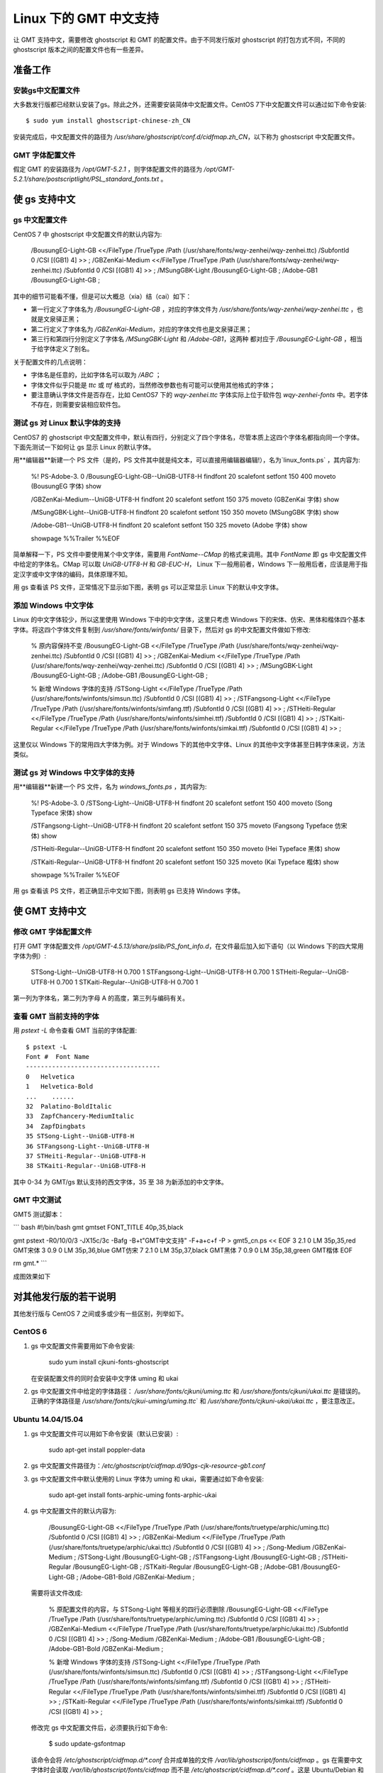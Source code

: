 Linux 下的 GMT 中文支持
=================================

让 GMT 支持中文，需要修改 ghostscript 和 GMT 的配置文件。由于不同发行版对 ghostscript 的打包方式不同，不同的 ghostscript 版本之间的配置文件也有一些差异。

准备工作
------------------

安装gs中文配置文件
++++++++++++++++++

大多数发行版都已经默认安装了gs。除此之外，还需要安装简体中文配置文件。CentOS 7下中文配置文件可以通过如下命令安装::

    $ sudo yum install ghostscript-chinese-zh_CN

安装完成后，中文配置文件的路径为 `/usr/share/ghostscript/conf.d/cidfmap.zh_CN`，以下称为 ghostscript 中文配置文件。

GMT 字体配置文件
++++++++++++++++++

假定 GMT 的安装路径为 `/opt/GMT-5.2.1` ，则字体配置文件的路径为 `/opt/GMT-5.2.1/share/postscriptlight/PSL_standard_fonts.txt` 。

使 gs 支持中文
------------------

gs 中文配置文件
++++++++++++++++++

CentOS 7 中 ghostscript 中文配置文件的默认内容为:

    /BousungEG-Light-GB <</FileType /TrueType /Path (/usr/share/fonts/wqy-zenhei/wqy-zenhei.ttc) /SubfontId 0 /CSI [(GB1) 4] >> ;
    /GBZenKai-Medium    <</FileType /TrueType /Path (/usr/share/fonts/wqy-zenhei/wqy-zenhei.ttc) /SubfontId 0 /CSI [(GB1) 4] >> ;
    /MSungGBK-Light     /BousungEG-Light-GB ;
    /Adobe-GB1      /BousungEG-Light-GB ;

其中的细节可能看不懂，但是可以大概总（xia）结（cai）如下：

-   第一行定义了字体名为 `/BousungEG-Light-GB` ，对应的字体文件为   `/usr/share/fonts/wqy-zenhei/wqy-zenhei.ttc` ，也就是文泉驿正黑；
-   第二行定义了字体名为 `/GBZenKai-Medium`，对应的字体文件也是文泉驿正黑；
-   第三行和第四行分别定义了字体名 `/MSungGBK-Light` 和 `/Adobe-GB1`，这两种
    都对应于 `/BousungEG-Light-GB` ，相当于给字体定义了别名。

关于配置文件的几点说明：

-   字体名是任意的，比如字体名可以取为 `/ABC` ；
-   字体文件似乎只能是 `ttc` 或 `ttf` 格式的，当然修改参数也有可能可以使用其他格式的字体；
-   要注意确认字体文件是否存在，比如 CentOS7 下的 `wqy-zenhei.ttc` 字体实际上位于软件包
    `wqy-zenhei-fonts` 中。若字体不存在，则需要安装相应软件包。

测试 gs 对 Linux 默认字体的支持
++++++++++++++++++++++++++++++++

CentOS7 的 ghostscript 中文配置文件中，默认有四行，分别定义了四个字体名，尽管本质上这四个字体名都指向同一个字体。下面先测试一下如何让 gs 显示 Linux 的默认字体。

用**编辑器**新建一个 PS 文件（是的，PS 文件其中就是纯文本，可以直接用编辑器编辑!），名为`linux_fonts.ps` ，其内容为:

    %! PS-Adobe-3. 0
    /BousungEG-Light-GB--UniGB-UTF8-H findfont 20 scalefont setfont
    150 400 moveto
    (BousungEG 字体) show

    /GBZenKai-Medium--UniGB-UTF8-H findfont 20 scalefont setfont
    150 375 moveto
    (GBZenKai 字体) show

    /MSungGBK-Light--UniGB-UTF8-H findfont 20 scalefont setfont
    150 350 moveto
    (MSungGBK 字体) show

    /Adobe-GB1--UniGB-UTF8-H findfont 20 scalefont setfont
    150 325 moveto
    (Adobe 字体) show

    showpage
    %%Trailer
    %%EOF

简单解释一下，PS 文件中要使用某个中文字体，需要用 `FontName--CMap` 的格式来调用。其中 `FontName` 即 gs 中文配置文件中给定的字体名。CMap 可以取 `UniGB-UTF8-H` 和 `GB-EUC-H`， Linux 下一般用前者，Windows 下一般用后者，应该是用于指定汉字或中文字体的编码，具体原理不知。

用 gs 查看该 PS 文件，正常情况下显示如下图，表明 gs 可以正常显示 Linux 下的默认中文字体。



添加 Windows 中文字体
+++++++++++++++++++++++

Linux 的中文字体较少，所以这里使用 Windows 下中的中文字体，这里只考虑 Windows 下的宋体、仿宋、黑体和楷体四个基本字体。将这四个字体文件复制到 `/usr/share/fonts/winfonts/` 目录下，然后对 gs 的中文配置文件做如下修改:

    % 原内容保持不变
    /BousungEG-Light-GB <</FileType /TrueType /Path (/usr/share/fonts/wqy-zenhei/wqy-zenhei.ttc) /SubfontId 0 /CSI [(GB1) 4] >> ;
    /GBZenKai-Medium    <</FileType /TrueType /Path (/usr/share/fonts/wqy-zenhei/wqy-zenhei.ttc) /SubfontId 0 /CSI [(GB1) 4] >> ;
    /MSungGBK-Light     /BousungEG-Light-GB ;
    /Adobe-GB1      /BousungEG-Light-GB ;

    % 新增 Windows 字体的支持
    /STSong-Light <</FileType /TrueType /Path (/usr/share/fonts/winfonts/simsun.ttc) /SubfontId 0 /CSI [(GB1) 4] >> ;
    /STFangsong-Light <</FileType /TrueType /Path (/usr/share/fonts/winfonts/simfang.ttf) /SubfontId 0 /CSI [(GB1) 4] >> ;
    /STHeiti-Regular <</FileType /TrueType /Path (/usr/share/fonts/winfonts/simhei.ttf) /SubfontId 0 /CSI [(GB1) 4] >> ;
    /STKaiti-Regular <</FileType /TrueType /Path (/usr/share/fonts/winfonts/simkai.ttf) /SubfontId 0 /CSI [(GB1) 4] >> ;

这里仅以 Windows 下的常用四大字体为例。对于 Windows 下的其他中文字体、Linux 的其他中文字体甚至日韩字体来说，方法类似。

测试 gs 对 Windows 中文字体的支持
++++++++++++++++++++++++++++++++++

用**编辑器**新建一个 PS 文件，名为 `windows_fonts.ps` ，其内容为:

    %! PS-Adobe-3. 0
    /STSong-Light--UniGB-UTF8-H findfont 20 scalefont setfont
    150 400 moveto
    (Song Typeface 宋体) show

    /STFangsong-Light--UniGB-UTF8-H findfont 20 scalefont setfont
    150 375 moveto
    (Fangsong Typeface 仿宋体) show

    /STHeiti-Regular--UniGB-UTF8-H findfont 20 scalefont setfont
    150 350 moveto
    (Hei Typeface 黑体) show

    /STKaiti-Regular--UniGB-UTF8-H findfont 20 scalefont setfont
    150 325 moveto
    (Kai Typeface 楷体) show

    showpage
    %%Trailer
    %%EOF

用 gs 查看该 PS 文件，若正确显示中文如下图，则表明 gs 已支持 Windows 字体。



使 GMT 支持中文
----------------------

修改 GMT 字体配置文件
++++++++++++++++++++++

打开 GMT 字体配置文件 `/opt/GMT-4.5.13/share/pslib/PS_font_info.d`，在文件最后加入如下语句（以 Windows 下的四大常用字体为例）:

    STSong-Light--UniGB-UTF8-H  0.700    1
    STFangsong-Light--UniGB-UTF8-H  0.700    1
    STHeiti-Regular--UniGB-UTF8-H   0.700   1
    STKaiti-Regular--UniGB-UTF8-H   0.700   1

第一列为字体名，第二列为字母 A 的高度，第三列与编码有关。

查看 GMT 当前支持的字体
++++++++++++++++++++++
用 `pstext -L` 命令查看 GMT 当前的字体配置::

    $ pstext -L
    Font #  Font Name
    ------------------------------------
    0   Helvetica
    1   Helvetica-Bold
    ...    ......
    32  Palatino-BoldItalic
    33  ZapfChancery-MediumItalic
    34  ZapfDingbats
    35 STSong-Light--UniGB-UTF8-H
    36 STFangsong-Light--UniGB-UTF8-H
    37 STHeiti-Regular--UniGB-UTF8-H
    38 STKaiti-Regular--UniGB-UTF8-H

其中 0-34 为 GMT/gs 默认支持的西文字体，35 至 38 为新添加的中文字体。

GMT 中文测试
++++++++++++++++++++++

GMT5 测试脚本：

``` bash
#!/bin/bash
gmt gmtset FONT_TITLE 40p,35,black

gmt pstext -R0/10/0/3 -JX15c/3c -Bafg -B+t"GMT中文支持" -F+a+c+f -P > gmt5_cn.ps << EOF
3 2.1 0 LM 35p,35,red   GMT宋体
3 0.9 0 LM 35p,36,blue  GMT仿宋
7 2.1 0 LM 35p,37,black GMT黑体
7 0.9 0 LM 35p,38,green GMT楷体
EOF

rm gmt.*
```

成图效果如下


对其他发行版的若干说明
----------------------

其他发行版与 CentOS 7 之间或多或少有一些区别，列举如下。

CentOS 6
++++++++++++++

1.  gs 中文配置文件需要用如下命令安装:

        sudo yum install cjkuni-fonts-ghostscript

    在安装配置文件的同时会安装中文字体 uming 和 ukai

2.  gs 中文配置文件中给定的字体路径： `/usr/share/fonts/cjkuni/uming.ttc`
    和 `/usr/share/fonts/cjkuni/ukai.ttc` 是错误的。正确的字体路径是
    `/usr/share/fonts/cjkui-uming/uming.ttc`\` 和
    `/usr/share/fonts/cjkuni-ukai/ukai.ttc` ，要注意改正。

Ubuntu 14.04/15.04
+++++++++++++++++++++++++

1.  gs 中文配置文件可以用如下命令安装（默认已安装）:

        sudo apt-get install poppler-data

2.  gs 中文配置文件路径为：`/etc/ghostscript/cidfmap.d/90gs-cjk-resource-gb1.conf`
3.  gs 中文配置文件中默认使用的 Linux 字体为 uming 和 ukai，需要通过如下命令安装:

        sudo apt-get install fonts-arphic-uming fonts-arphic-ukai

4.  gs 中文配置文件的默认内容为:

        /BousungEG-Light-GB <</FileType /TrueType /Path (/usr/share/fonts/truetype/arphic/uming.ttc) /SubfontId 0 /CSI [(GB1) 4] >> ;
        /GBZenKai-Medium    <</FileType /TrueType /Path (/usr/share/fonts/truetype/arphic/ukai.ttc) /SubfontId 0 /CSI [(GB1) 4] >> ;
        /Song-Medium /GBZenKai-Medium ;
        /STSong-Light /BousungEG-Light-GB ;
        /STFangsong-Light /BousungEG-Light-GB ;
        /STHeiti-Regular /BousungEG-Light-GB ;
        /STKaiti-Regular /BousungEG-Light-GB ;
        /Adobe-GB1      /BousungEG-Light-GB ;
        /Adobe-GB1-Bold /GBZenKai-Medium ;

    需要将该文件改成:

        % 原配置文件的内容，与 STSong-Light 等相关的四行必须删除
        /BousungEG-Light-GB <</FileType /TrueType /Path (/usr/share/fonts/truetype/arphic/uming.ttc) /SubfontId 0 /CSI [(GB1) 4] >> ;
        /GBZenKai-Medium    <</FileType /TrueType /Path (/usr/share/fonts/truetype/arphic/ukai.ttc) /SubfontId 0 /CSI [(GB1) 4] >> ;
        /Song-Medium /GBZenKai-Medium ;
        /Adobe-GB1      /BousungEG-Light-GB ;
        /Adobe-GB1-Bold /GBZenKai-Medium ;

        % 新增 Windows 字体的支持
        /STSong-Light <</FileType /TrueType /Path (/usr/share/fonts/winfonts/simsun.ttc) /SubfontId 0 /CSI [(GB1) 4] >> ;
        /STFangsong-Light <</FileType /TrueType /Path (/usr/share/fonts/winfonts/simfang.ttf) /SubfontId 0 /CSI [(GB1) 4] >> ;
        /STHeiti-Regular <</FileType /TrueType /Path (/usr/share/fonts/winfonts/simhei.ttf) /SubfontId 0 /CSI [(GB1) 4] >> ;
        /STKaiti-Regular <</FileType /TrueType /Path (/usr/share/fonts/winfonts/simkai.ttf) /SubfontId 0 /CSI [(GB1) 4] >> ;

    修改完 gs 中文配置文件后，必须要执行如下命令:

        $ sudo update-gsfontmap

    该命令会将 `/etc/ghostscript/cidfmap.d/*.conf` 合并成单独的文件
    `/var/lib/ghostscript/fonts/cidfmap` 。gs 在需要中文字体时会读取
    `/var/lib/ghostscript/fonts/cidfmap` 而不是
    `/etc/ghostscript/cidfmap.d/*.conf`
    。这是 Ubuntu/Debian 和 CentOS 的一个很大不同。

Ubuntu 12.04
++++++++++++++++++++++

1.  gs 中文配置文件需要用如下命令安装:

        sudo apt-get install gs-cjk-resource

2.  其他部分未做测试，估计跟 Ubuntu 15.05 差不多。
